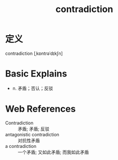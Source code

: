 #+title: contradiction
#+roam_tags:英语单词

* 定义
  
contradiction [ˌkɒntrəˈdɪkʃn]

* Basic Explains
- n. 矛盾；否认；反驳

* Web References
- Contradiction :: 矛盾; 矛盾; 反驳
- antagonistic contradiction :: 对抗性矛盾
- a contradiction :: 一个矛盾; 又如此矛盾; 而我如此矛盾
